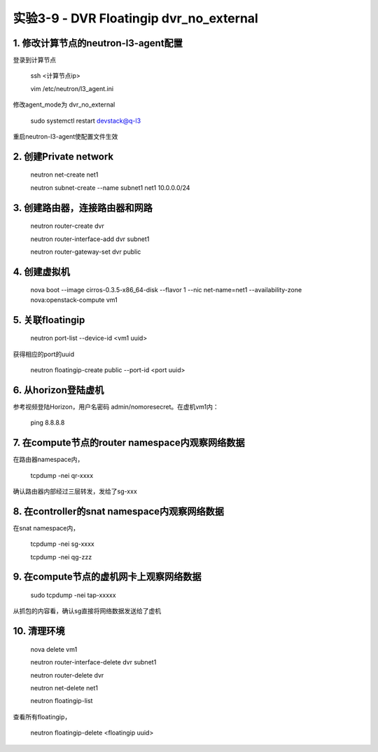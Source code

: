 ====================
实验3-9 - DVR Floatingip dvr_no_external
====================
      
 
1. 修改计算节点的neutron-l3-agent配置
=================

登录到计算节点

    ssh <计算节点ip>
    
    vim /etc/neutron/l3_agent.ini
    
修改agent_mode为 dvr_no_external

    sudo systemctl restart devstack@q-l3
    
重启neutron-l3-agent使配置文件生效
 
2. 创建Private network
============

    neutron net-create net1
    
    neutron subnet-create --name subnet1 net1 10.0.0.0/24
    
3. 创建路由器，连接路由器和网路
=================

    neutron router-create dvr
    
    neutron router-interface-add dvr subnet1
    
    neutron router-gateway-set dvr public
    
4. 创建虚拟机
==========

    nova boot --image cirros-0.3.5-x86_64-disk --flavor 1 --nic net-name=net1 --availability-zone nova:openstack-compute vm1

5. 关联floatingip
==============

    neutron port-list --device-id <vm1 uuid>
    
获得相应的port的uuid

    neutron floatingip-create public --port-id <port uuid>

6. 从horizon登陆虚机
==========

参考视频登陆Horizon，用户名密码 admin/nomoresecret。在虚机vm1内：
    
    ping 8.8.8.8
    
7. 在compute节点的router namespace内观察网络数据
============
 
在路由器namespace内，
 
    tcpdump -nei qr-xxxx
    
确认路由器内部经过三层转发，发给了sg-xxx

8. 在controller的snat namespace内观察网络数据
==================

在snat namespace内，
 
    tcpdump -nei sg-xxxx
    
    tcpdump -nei qg-zzz

9. 在compute节点的虚机网卡上观察网络数据
==========

    sudo tcpdump -nei tap-xxxxx
    
从抓包的内容看，确认sg直接将网络数据发送给了虚机

10. 清理环境
========

    nova delete vm1

    neutron router-interface-delete dvr subnet1

    neutron router-delete dvr

    neutron net-delete net1
    
    neutron floatingip-list
    
查看所有floatingip，

    neutron floatingip-delete <floatingip uuid>
